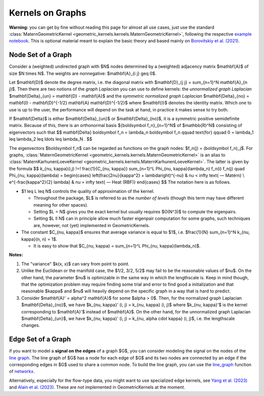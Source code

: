 ####################
  Kernels on Graphs
####################

**Warning:** you can get by fine without reading this page for almost all use cases, just use the standard :class:`MaternGeometricKernel <geometric_kernels.kernels.MaternGeometricKernel>`, following the respective `example notebook <https://github.com/GPflow/GeometricKernels/blob/main/notebooks/Graph.ipynb>`_. This is optional material meant to explain the basic theory and based mainly on `Borovitskiy et al. (2021) <https://arxiv.org/abs/2010.15538>`_.

==========================
Node Set of a Graph
==========================

Consider a (weighted) undirected graph with $N$ nodes determined by a (weighted) adjacency matrix $\mathbf{A}$ of size $N \times N$.
The weights are nonnegative: $\mathbf{A}_{i j} \geq 0$.

Let $\mathbf{D}$ denote the degree matrix, i.e. the diagonal matrix with $\mathbf{D}_{j j} = \sum_{n=1}^N \mathbf{A}_{n j}$.
Then there are two notions of the *graph Laplacian* you can use to define kernels: the *unnormalized graph Laplacian* $\mathbf{\Delta}_{un} = \mathbf{D} - \mathbf{A}$ and the *symmetric normalized graph Laplacian* $\mathbf{\Delta}_{no} = \mathbf{I} - \mathbf{D}^{-1/2} \mathbf{A} \mathbf{D}^{-1/2}$ where $\mathbf{I}$ denotes the identity matrix.
Which one to use is up to the user, the performance will depend on the task at hand, in practice it makes sense to try both.

If $\mathbf{\Delta}$ is either $\mathbf{\Delta}_{un}$ or $\mathbf{\Delta}_{no}$, it is a symmetric positive semidefinite matrix.
Because of this, there is an orthonormal basis $\{\boldsymbol f_n\}_{n=1}^N$ of $\mathbb{R}^N$ consisting of eigenvectors such that
$$
\mathbf{\Delta} \boldsymbol f_n
=
\lambda_n \boldsymbol f_n
\qquad
\text{for}
\qquad
0 = \lambda_1 \leq \lambda_2 \leq \ldots \leq \lambda_N
.
$$

The eigenvectors $\boldsymbol f_n$ can be regarded as functions on the graph nodes: $f_n(j) = (\boldsymbol f_n)_j$.
For graphs, :class:`MaternGeometricKernel <geometric_kernels.kernels.MaternGeometricKernel>` is an alias to :class:`MaternKarhunenLoeveKernel <geometric_kernels.kernels.MaternKarhunenLoeveKernel>`.
The latter is given by the formula
$$
k_{\nu, \kappa}(i,j)
\!=\!
\frac{1}{C_{\nu, \kappa}} \sum_{n=1}^L \Phi_{\nu, \kappa}(\lambda_n) f_n(i) f_n(j)
\quad
\Phi_{\nu, \kappa}(\lambda)
=
\begin{cases}
\left(\frac{2\nu}{\kappa^2} + \lambda\right)^{-\nu}
&
\nu < \infty \text{ — Matérn}
\\
e^{-\frac{\kappa^2}{2} \lambda}
&
\nu = \infty \text{ — Heat (RBF)}
\end{cases}
$$
The notation here is as follows.

* $1 \leq L \leq N$ controls the quality of approximation of the kernel.

  * Throughout the package, $L$ is referred to as the *number of levels* (though this term may have different meaning for other spaces).

  * Setting $L = N$ gives you the exact kernel but usually requires $O(N^3)$ to compute the eigenpairs.

  * Setting $L \ll N$ can in principle allow much faster eigenpair computation for some graphs, such techniques are, however, not (yet) implemented in GeometricKernels.

* The constant $C_{\nu, \kappa}$ ensures that average variance is equal to $1$, i.e. $\frac{1}{N} \sum_{n=1}^N k_{\nu, \kappa}(n, n) = 1$.

  * It is easy to show that $C_{\nu, \kappa} = \sum_{n=1}^L \Phi_{\nu, \kappa}(\lambda_n)$.

**Notes:**

#. The "variance" $k(x, x)$ can vary from point to point.

#. Unlike the Euclidean or the manifold case, the $1/2, 3/2, 5/2$ may fail to be the reasonable values of $\nu$.
   On the other hand, the parameter $\nu$ is optimizable in the same way in which the lengthscale is.
   Keep in mind though, that the optimization problem may require finding some trial and error to find good a initialization and that reasonable $\kappa$ and $\nu$ will heavily depend on the specific graph in a way that is hard to predict.

#. Consider $\mathbf{A}' = \alpha^2 \mathbf{A}$ for some $\alpha > 0$.
   Then, for the normalized graph Laplacian $\mathbf{\Delta}_{no}$, we have $k_{\nu, \kappa}' (i, j) = k_{\nu, \kappa} (i, j)$ where $k_{\nu, \kappa}'$ is the kernel corresponding to $\mathbf{A}'$ instead of $\mathbf{A}$.
   On the other hand, for the unnormalized graph Laplacian $\mathbf{\Delta}_{un}$, we have $k_{\nu, \kappa}' (i, j) = k_{\nu, \alpha \cdot \kappa} (i, j)$, i.e. the lengthscale changes.

==========================
Edge Set of a Graph
==========================

if you want to model a **signal on the edges** of a graph $G$, you can consider modeling the signal on the nodes of the `line graph <https://en.wikipedia.org/wiki/Line_graph>`_. The line graph of $G$ has a node for each edge of $G$ and its two nodes are connected by an edge if the corresponding edges in $G$ used to share a common node. To build the line graph, you can use the `line_graph <https://networkx.org/documentation/stable/reference/generated/networkx.generators.line.line_graph.html#line-graph>`_ function of `networkx <https://networkx.org>`_.

Alternatively, especially for the flow-type data, you might want to use specialized edge kernels, see `Yang et al. (2023) <https://arxiv.org/abs/2310.19450>`_ and `Alain et al. (2023) <https://arxiv.org/abs/2311.01198>`_.
These are not implemented in GeometricKernels at the moment.
